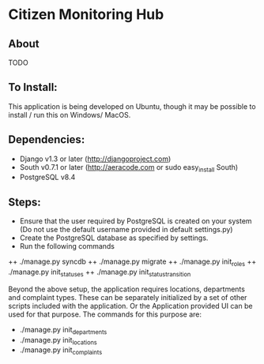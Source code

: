 * Citizen Monitoring Hub

** About
TODO

** To Install:
This application is being developed on Ubuntu, though it may be possible to install / run this on Windows/ MacOS.

** Dependencies:
 + Django v1.3 or later (http://djangoproject.com)
 + South v0.7.1 or later (http://aeracode.com or sudo easy_install South)
 + PostgreSQL v8.4

** Steps:
 + Ensure that the user required by PostgreSQL is created on your system (Do not use the default username provided in default settings.py)
 + Create the PostgreSQL database as specified by settings.
 + Run the following commands
 ++ ./manage.py syncdb
 ++ ./manage.py migrate
 ++ ./manage.py init_roles
 ++ ./manage.py init_statuses
 ++ ./manage.py init_status_transition

 Beyond the above setup, the application requires locations, departments and complaint types. These can be separately initialized by a set of other scripts included with the application. Or the Application provided UI can be used for that purpose. The commands for this purpose are:
 + ./manage.py init_departments
 + ./manage.py init_locations
 + ./manage.py init_complaints


